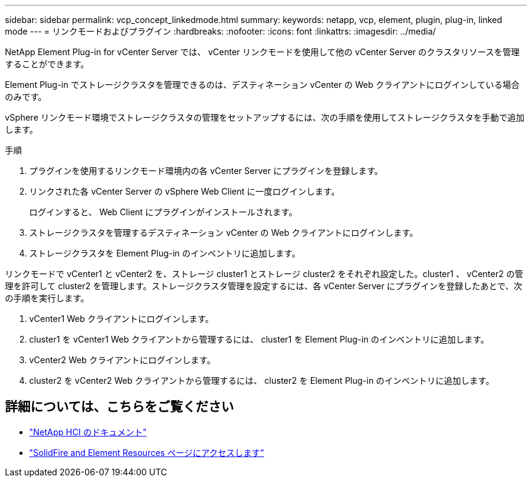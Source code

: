 ---
sidebar: sidebar 
permalink: vcp_concept_linkedmode.html 
summary:  
keywords: netapp, vcp, element, plugin, plug-in, linked mode 
---
= リンクモードおよびプラグイン
:hardbreaks:
:nofooter: 
:icons: font
:linkattrs: 
:imagesdir: ../media/


[role="lead"]
NetApp Element Plug-in for vCenter Server では、 vCenter リンクモードを使用して他の vCenter Server のクラスタリソースを管理することができます。

Element Plug-in でストレージクラスタを管理できるのは、デスティネーション vCenter の Web クライアントにログインしている場合のみです。

vSphere リンクモード環境でストレージクラスタの管理をセットアップするには、次の手順を使用してストレージクラスタを手動で追加します。

.手順
. プラグインを使用するリンクモード環境内の各 vCenter Server にプラグインを登録します。
. リンクされた各 vCenter Server の vSphere Web Client に一度ログインします。
+
ログインすると、 Web Client にプラグインがインストールされます。

. ストレージクラスタを管理するデスティネーション vCenter の Web クライアントにログインします。
. ストレージクラスタを Element Plug-in のインベントリに追加します。


リンクモードで vCenter1 と vCenter2 を、ストレージ cluster1 とストレージ cluster2 をそれぞれ設定した。cluster1 、 vCenter2 の管理を許可して cluster2 を管理します。ストレージクラスタ管理を設定するには、各 vCenter Server にプラグインを登録したあとで、次の手順を実行します。

. vCenter1 Web クライアントにログインします。
. cluster1 を vCenter1 Web クライアントから管理するには、 cluster1 を Element Plug-in のインベントリに追加します。
. vCenter2 Web クライアントにログインします。
. cluster2 を vCenter2 Web クライアントから管理するには、 cluster2 を Element Plug-in のインベントリに追加します。


[discrete]
== 詳細については、こちらをご覧ください

* https://docs.netapp.com/us-en/hci/index.html["NetApp HCI のドキュメント"^]
* https://www.netapp.com/data-storage/solidfire/documentation["SolidFire and Element Resources ページにアクセスします"^]

